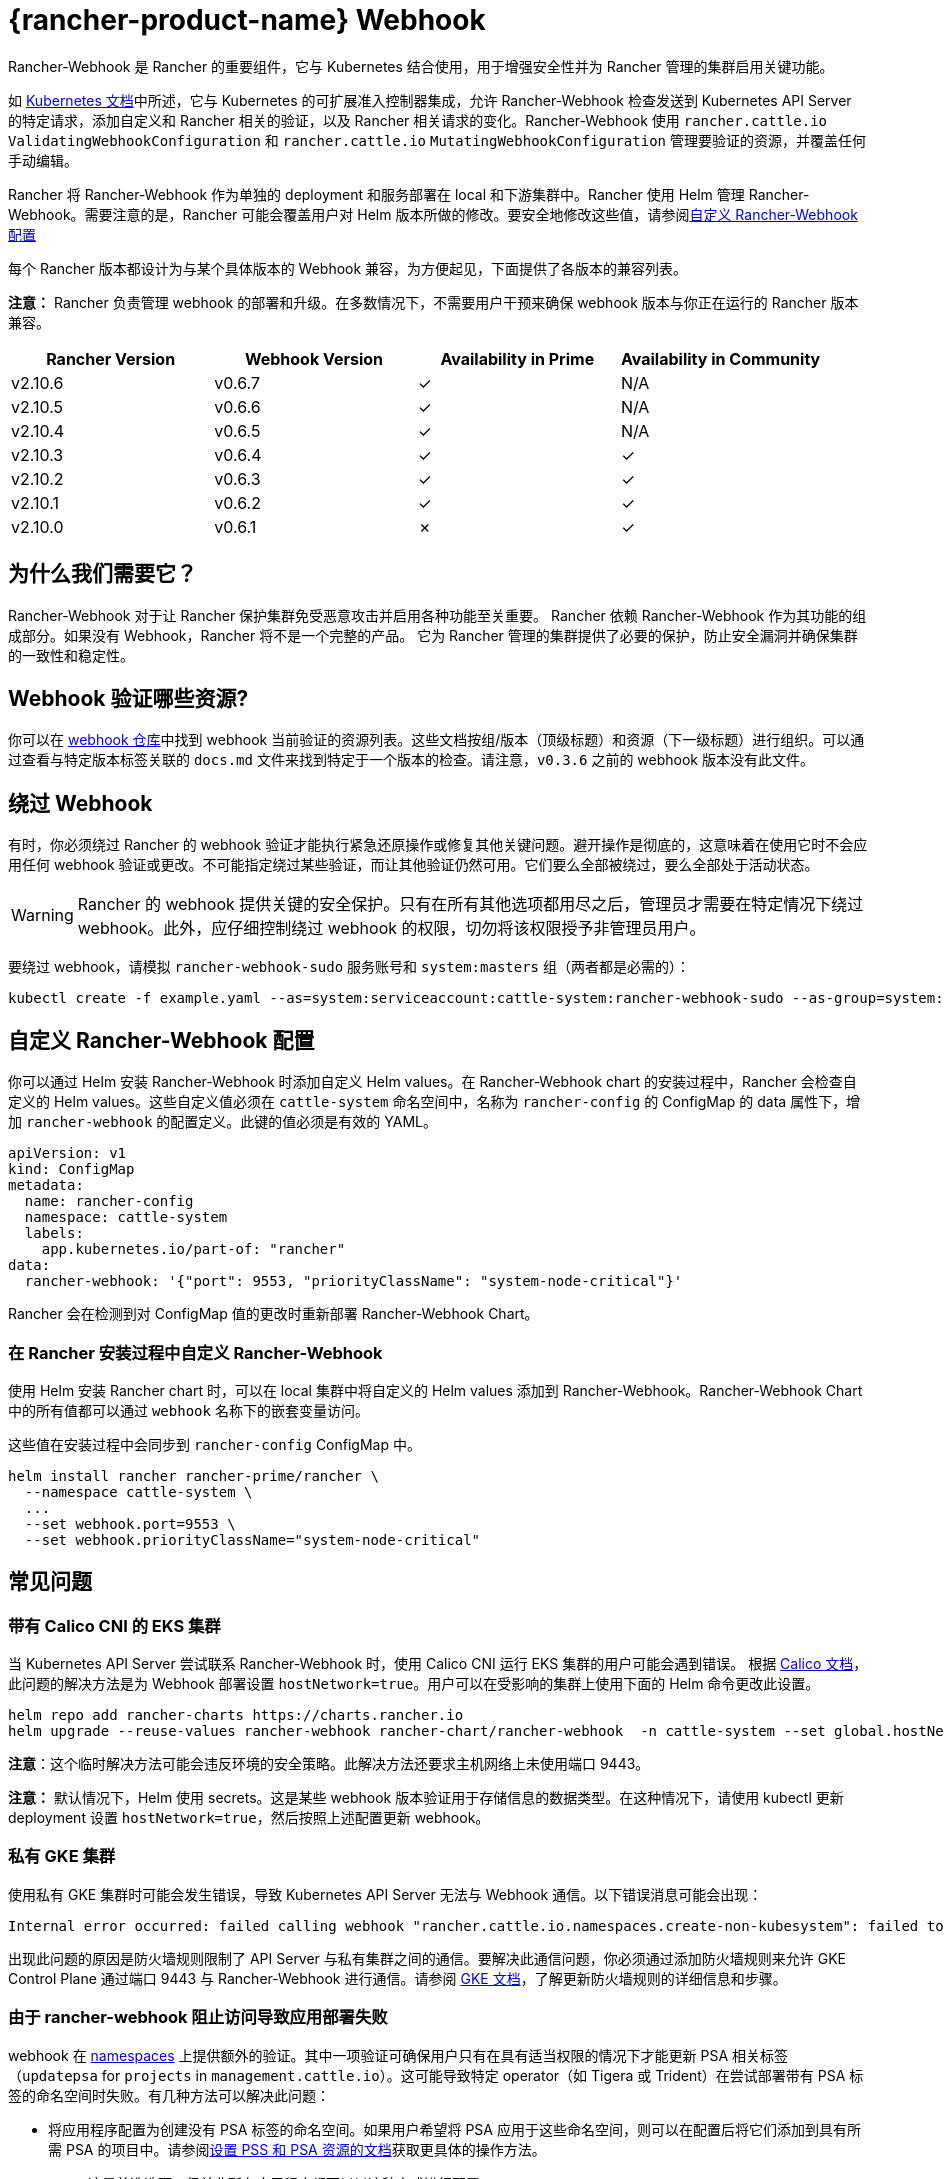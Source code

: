 = {rancher-product-name} Webhook

Rancher-Webhook 是 Rancher 的重要组件，它与 Kubernetes 结合使用，用于增强安全性并为 Rancher 管理的集群启用关键功能。

如 https://kubernetes.io/docs/reference/access-authn-authz/extensible-admission-controllers/[Kubernetes 文档]中所述，它与 Kubernetes 的可扩展准入控制器集成，允许 Rancher-Webhook 检查发送到 Kubernetes API Server 的特定请求，添加自定义和 Rancher 相关的验证，以及 Rancher 相关请求的变化。Rancher-Webhook 使用 `rancher.cattle.io` `ValidatingWebhookConfiguration` 和 `rancher.cattle.io` `MutatingWebhookConfiguration` 管理要验证的资源，并覆盖任何手动编辑。

Rancher 将 Rancher-Webhook 作为单独的 deployment 和服务部署在 local 和下游集群中。Rancher 使用 Helm 管理 Rancher-Webhook。需要注意的是，Rancher 可能会覆盖用户对 Helm 版本所做的修改。要安全地修改这些值，请参阅<<_自定义_rancher_webhook_配置,自定义 Rancher-Webhook 配置>>

每个 Rancher 版本都设计为与某个具体版本的 Webhook 兼容，为方便起见，下面提供了各版本的兼容列表。

*注意：* Rancher 负责管理 webhook 的部署和升级。在多数情况下，不需要用户干预来确保 webhook 版本与你正在运行的 Rancher 版本兼容。

// releaseTask

|===
| Rancher Version | Webhook Version | Availability in Prime | Availability in Community

| v2.10.6
| v0.6.7
| &check;
| N/A

| v2.10.5
| v0.6.6
| &check;
| N/A

| v2.10.4
| v0.6.5
| &check;
| N/A

| v2.10.3
| v0.6.4
| &check;
| &check;

| v2.10.2
| v0.6.3
| &check;
| &check;

| v2.10.1
| v0.6.2
| &check;
| &check;

| v2.10.0
| v0.6.1
| &cross;
| &check;
|===

== 为什么我们需要它？

Rancher-Webhook 对于让 Rancher 保护集群免受恶意攻击并启用各种功能至关重要。
Rancher 依赖 Rancher-Webhook 作为其功能的组成部分。如果没有 Webhook，Rancher 将不是一个完整的产品。
它为 Rancher 管理的集群提供了必要的保护，防止安全漏洞并确保集群的一致性和稳定性。

== Webhook 验证哪些资源?

你可以在 https://github.com/rancher/webhook/blob/release/v0.4/docs.md[webhook 仓库]中找到 webhook 当前验证的资源列表。这些文档按组/版本（顶级标题）和资源（下一级标题）进行组织。可以通过查看与特定版本标签关联的 `docs.md` 文件来找到特定于一个版本的检查。请注意，`v0.3.6` 之前的 webhook 版本没有此文件。

== 绕过 Webhook

有时，你必须绕过 Rancher 的 webhook 验证才能执行紧急还原操作或修复其他关键问题。避开操作是彻底的，这意味着在使用它时不会应用任何 webhook 验证或更改。不可能指定绕过某些验证，而让其他验证仍然可用。它们要么全部被绕过，要么全部处于活动状态。

[WARNING]
====

Rancher 的 webhook 提供关键的安全保护。只有在所有其他选项都用尽之后，管理员才需要在特定情况下绕过 webhook。此外，应仔细控制绕过 webhook 的权限，切勿将该权限授予非管理员用户。
====


要绕过 webhook，请模拟 `rancher-webhook-sudo` 服务账号和 `system:masters` 组（两者都是必需的）：

[,bash]
----
kubectl create -f example.yaml --as=system:serviceaccount:cattle-system:rancher-webhook-sudo --as-group=system:masters
----

== 自定义 Rancher-Webhook 配置

你可以通过 Helm 安装 Rancher-Webhook 时添加自定义 Helm values。在 Rancher-Webhook chart 的安装过程中，Rancher 会检查自定义的 Helm values。这些自定义值必须在 `cattle-system` 命名空间中，名称为 `rancher-config` 的 ConfigMap 的 data 属性下，增加 `rancher-webhook` 的配置定义。此键的值必须是有效的 YAML。

[,yaml]
----
apiVersion: v1
kind: ConfigMap
metadata:
  name: rancher-config
  namespace: cattle-system
  labels:
    app.kubernetes.io/part-of: "rancher"
data:
  rancher-webhook: '{"port": 9553, "priorityClassName": "system-node-critical"}'
----

Rancher 会在检测到对 ConfigMap 值的更改时重新部署 Rancher-Webhook Chart。

=== 在 Rancher 安装过程中自定义 Rancher-Webhook

使用 Helm 安装 Rancher chart 时，可以在 local 集群中将自定义的 Helm values 添加到 Rancher-Webhook。Rancher-Webhook Chart 中的所有值都可以通过 `webhook` 名称下的嵌套变量访问。

这些值在安装过程中会同步到 `rancher-config` ConfigMap 中。

[,bash]
----
helm install rancher rancher-prime/rancher \
  --namespace cattle-system \
  ...
  --set webhook.port=9553 \
  --set webhook.priorityClassName="system-node-critical"
----

== 常见问题

=== 带有 Calico CNI 的 EKS 集群

当 Kubernetes API Server 尝试联系 Rancher-Webhook 时，使用 Calico CNI 运行 EKS 集群的用户可能会遇到错误。
根据 https://docs.tigera.io/calico/latest/getting-started/kubernetes/managed-public-cloud/eks#install-eks-with-calico-networking[Calico 文档]，此问题的解决方法是为 Webhook 部署设置 `hostNetwork=true`。用户可以在受影响的集群上使用下面的 Helm 命令更改此设置。

[,bash]
----
helm repo add rancher-charts https://charts.rancher.io
helm upgrade --reuse-values rancher-webhook rancher-chart/rancher-webhook  -n cattle-system --set global.hostNetwork=true
----

*注意*：这个临时解决方法可能会违反环境的安全策略。此解决方法还要求主机网络上未使用端口 9443。

*注意：* 默认情况下，Helm 使用 secrets。这是某些 webhook 版本验证用于存储信息的数据类型。在这种情况下，请使用 kubectl 更新 deployment 设置 `hostNetwork=true`，然后按照上述配置更新 webhook。

=== 私有 GKE 集群

使用私有 GKE 集群时可能会发生错误，导致 Kubernetes API Server 无法与 Webhook 通信。以下错误消息可能会出现：

----
Internal error occurred: failed calling webhook "rancher.cattle.io.namespaces.create-non-kubesystem": failed to call webhook: Post "https://rancher-webhook.cattle-system.svc:443/v1/webhook/validation/namespaces?timeout=10s": context deadline exceeded
----

出现此问题的原因是防火墙规则限制了 API Server 与私有集群之间的通信。要解决此通信问题，你必须通过添加防火墙规则来允许 GKE Control Plane 通过端口 9443 与 Rancher-Webhook 进行通信。请参阅 https://cloud.google.com/kubernetes-engine/docs/how-to/private-clusters#add_firewall_rules[GKE 文档]，了解更新防火墙规则的详细信息和步骤。

=== 由于 rancher-webhook 阻止访问导致应用部署失败

webhook 在 https://github.com/rancher/webhook/blob/release/v0.4/docs.md#psa-label-validation[namespaces] 上提供额外的验证。其中一项验证可确保用户只有在具有适当权限的情况下才能更新 PSA 相关标签（`updatepsa` for `projects` in `management.cattle.io`）。这可能导致特定 operator（如 Tigera 或 Trident）在尝试部署带有 PSA 标签的命名空间时失败。有几种方法可以解决此问题：

* 将应用程序配置为创建没有 PSA 标签的命名空间。如果用户希望将 PSA 应用于这些命名空间，则可以在配置后将它们添加到具有所需 PSA 的项目中。请参阅xref:security/psa-pss.adoc[设置 PSS 和 PSA 资源的文档]获取更具体的操作方法。
 ** 这是首选选项，但并非所有应用程序都可以以这种方式进行配置。
* 手动授予操作员管理命名空间下的 PSA 的权限。
 ** 此选项将引入安全风险，因为运营商现在将能够为其有权访问的命名空间设置 PSA。这可能允许操作员部署特权 Pod，或通过其他方式实现集群接管。
* 具有适当权限的用户帐户可以使用适当的配置预先创建命名空间。
 ** 此选项取决于应用程序处理现有资源的能力。

Another one of these validations ensures that the user has the proper permissions to update the `field.cattle.io/projectId` annotation on a namespace. This is the `manage-namespaces` permission for `projects` in `management.cattle.io`.

== 特定版本的问题

*注意：* 以下是影响特定 Rancher/webhook 版本的高严重性问题的不完整列表。在大多数情况下，这些问题可以通过升级到更新的 Rancher 版本来解决。

=== 回滚到不兼容的 Webhook 版本

*注意：* 这会影响回滚到 Rancher v2.7.5 或更早版本。

如果回滚到 Rancher v2.7.5 或更早版本，您可能会看到 webhook 版本太新，无法与运行 v2.7.5 之前版本的 Rancher 的下游集群兼容。这可能会导致各种不兼容问题。例如，项目成员可能无法创建命名空间。此外，当您回滚到下游集群中安装 webhook 之前的版本时，webhook 可能仍保持安装状态，这会导致类似的不兼容问题。

为了帮助缓解这些问题，您可以在回滚后运行 https://github.com/rancherlabs/support-tools/tree/master/adjust-downstream-webhook[adjust-downstream-webhook] shell 脚本。该脚本为相应的 Rancher 版本选择并安装正确的 webhook 版本（或完全删除 webhook）。

=== 项目用户无法创建命名空间

*注意：* 以下内容影响 Rancher v2.7.2 - v2.7.4。

项目用户可能无法在项目中创建命名空间，这包括项目所有者。此问题是由于 Rancher 自动将 webhook 升级到与当前安装的 Rancher 版本更新的版本不兼容而导致的。

为了帮助缓解这些问题，您可以在回滚后运行 https://github.com/rancherlabs/support-tools/tree/master/adjust-downstream-webhook[adjust-downstream-webhook] shell 脚本。该脚本为相应的 Rancher 版本选择并安装正确的 webhook 版本（或完全删除 webhook）。
